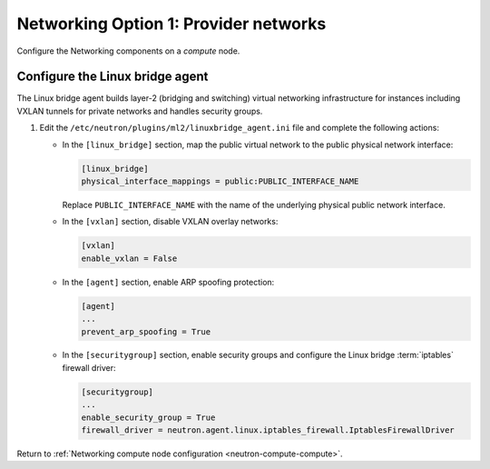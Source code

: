 Networking Option 1: Provider networks
~~~~~~~~~~~~~~~~~~~~~~~~~~~~~~~~~~~~~~

Configure the Networking components on a *compute* node.

Configure the Linux bridge agent
--------------------------------

The Linux bridge agent builds layer-2 (bridging and switching) virtual
networking infrastructure for instances including VXLAN tunnels for private
networks and handles security groups.

#. Edit the ``/etc/neutron/plugins/ml2/linuxbridge_agent.ini`` file and
   complete the following actions:

   * In the ``[linux_bridge]`` section, map the public virtual network to the
     public physical network interface:

     .. code-block:: ini

        [linux_bridge]
        physical_interface_mappings = public:PUBLIC_INTERFACE_NAME

     Replace ``PUBLIC_INTERFACE_NAME`` with the name of the underlying physical
     public network interface.

   * In the ``[vxlan]`` section, disable VXLAN overlay networks:

     .. code-block:: ini

        [vxlan]
        enable_vxlan = False

   * In the ``[agent]`` section, enable ARP spoofing protection:

     .. code-block:: ini

        [agent]
        ...
        prevent_arp_spoofing = True

   * In the ``[securitygroup]`` section, enable security groups and
     configure the Linux bridge :term:`iptables` firewall driver:

     .. code-block:: ini

        [securitygroup]
        ...
        enable_security_group = True
        firewall_driver = neutron.agent.linux.iptables_firewall.IptablesFirewallDriver

Return to
:ref:`Networking compute node configuration <neutron-compute-compute>`.
